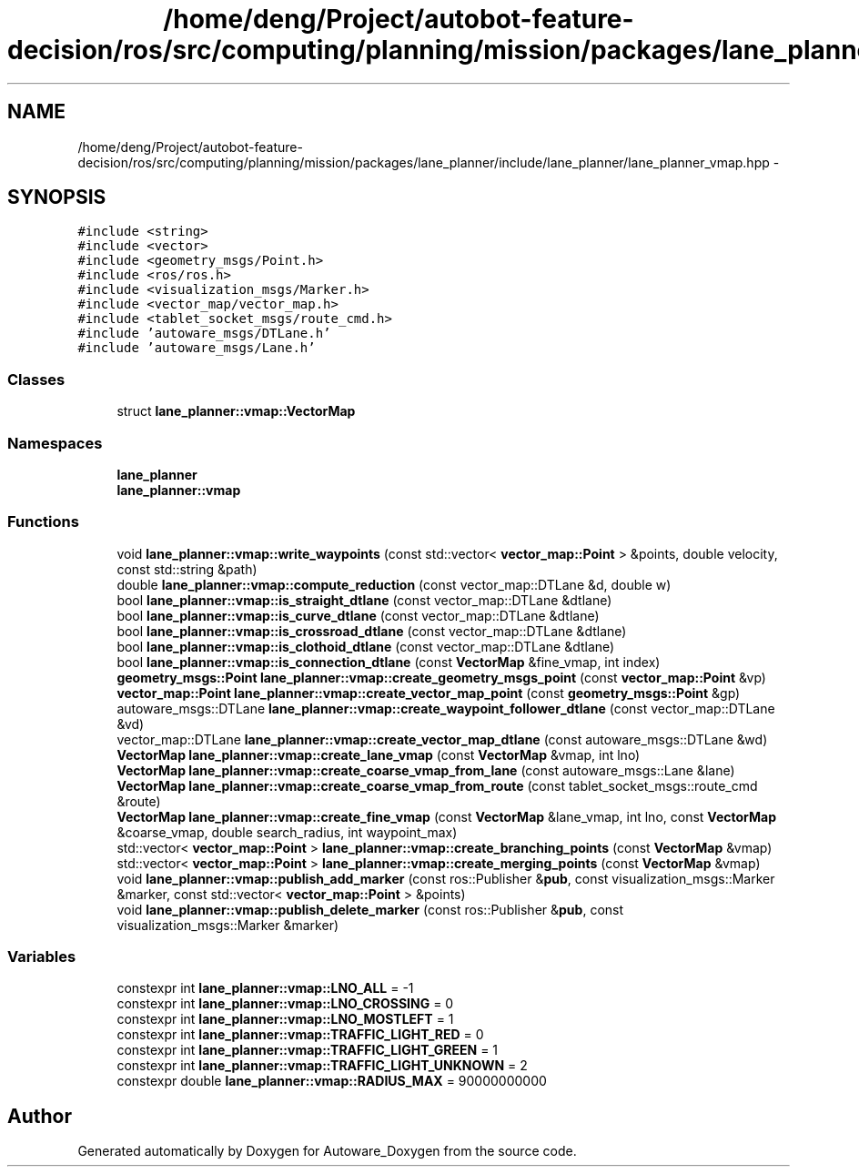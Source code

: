 .TH "/home/deng/Project/autobot-feature-decision/ros/src/computing/planning/mission/packages/lane_planner/include/lane_planner/lane_planner_vmap.hpp" 3 "Fri May 22 2020" "Autoware_Doxygen" \" -*- nroff -*-
.ad l
.nh
.SH NAME
/home/deng/Project/autobot-feature-decision/ros/src/computing/planning/mission/packages/lane_planner/include/lane_planner/lane_planner_vmap.hpp \- 
.SH SYNOPSIS
.br
.PP
\fC#include <string>\fP
.br
\fC#include <vector>\fP
.br
\fC#include <geometry_msgs/Point\&.h>\fP
.br
\fC#include <ros/ros\&.h>\fP
.br
\fC#include <visualization_msgs/Marker\&.h>\fP
.br
\fC#include <vector_map/vector_map\&.h>\fP
.br
\fC#include <tablet_socket_msgs/route_cmd\&.h>\fP
.br
\fC#include 'autoware_msgs/DTLane\&.h'\fP
.br
\fC#include 'autoware_msgs/Lane\&.h'\fP
.br

.SS "Classes"

.in +1c
.ti -1c
.RI "struct \fBlane_planner::vmap::VectorMap\fP"
.br
.in -1c
.SS "Namespaces"

.in +1c
.ti -1c
.RI " \fBlane_planner\fP"
.br
.ti -1c
.RI " \fBlane_planner::vmap\fP"
.br
.in -1c
.SS "Functions"

.in +1c
.ti -1c
.RI "void \fBlane_planner::vmap::write_waypoints\fP (const std::vector< \fBvector_map::Point\fP > &points, double velocity, const std::string &path)"
.br
.ti -1c
.RI "double \fBlane_planner::vmap::compute_reduction\fP (const vector_map::DTLane &d, double w)"
.br
.ti -1c
.RI "bool \fBlane_planner::vmap::is_straight_dtlane\fP (const vector_map::DTLane &dtlane)"
.br
.ti -1c
.RI "bool \fBlane_planner::vmap::is_curve_dtlane\fP (const vector_map::DTLane &dtlane)"
.br
.ti -1c
.RI "bool \fBlane_planner::vmap::is_crossroad_dtlane\fP (const vector_map::DTLane &dtlane)"
.br
.ti -1c
.RI "bool \fBlane_planner::vmap::is_clothoid_dtlane\fP (const vector_map::DTLane &dtlane)"
.br
.ti -1c
.RI "bool \fBlane_planner::vmap::is_connection_dtlane\fP (const \fBVectorMap\fP &fine_vmap, int index)"
.br
.ti -1c
.RI "\fBgeometry_msgs::Point\fP \fBlane_planner::vmap::create_geometry_msgs_point\fP (const \fBvector_map::Point\fP &vp)"
.br
.ti -1c
.RI "\fBvector_map::Point\fP \fBlane_planner::vmap::create_vector_map_point\fP (const \fBgeometry_msgs::Point\fP &gp)"
.br
.ti -1c
.RI "autoware_msgs::DTLane \fBlane_planner::vmap::create_waypoint_follower_dtlane\fP (const vector_map::DTLane &vd)"
.br
.ti -1c
.RI "vector_map::DTLane \fBlane_planner::vmap::create_vector_map_dtlane\fP (const autoware_msgs::DTLane &wd)"
.br
.ti -1c
.RI "\fBVectorMap\fP \fBlane_planner::vmap::create_lane_vmap\fP (const \fBVectorMap\fP &vmap, int lno)"
.br
.ti -1c
.RI "\fBVectorMap\fP \fBlane_planner::vmap::create_coarse_vmap_from_lane\fP (const autoware_msgs::Lane &lane)"
.br
.ti -1c
.RI "\fBVectorMap\fP \fBlane_planner::vmap::create_coarse_vmap_from_route\fP (const tablet_socket_msgs::route_cmd &route)"
.br
.ti -1c
.RI "\fBVectorMap\fP \fBlane_planner::vmap::create_fine_vmap\fP (const \fBVectorMap\fP &lane_vmap, int lno, const \fBVectorMap\fP &coarse_vmap, double search_radius, int waypoint_max)"
.br
.ti -1c
.RI "std::vector< \fBvector_map::Point\fP > \fBlane_planner::vmap::create_branching_points\fP (const \fBVectorMap\fP &vmap)"
.br
.ti -1c
.RI "std::vector< \fBvector_map::Point\fP > \fBlane_planner::vmap::create_merging_points\fP (const \fBVectorMap\fP &vmap)"
.br
.ti -1c
.RI "void \fBlane_planner::vmap::publish_add_marker\fP (const ros::Publisher &\fBpub\fP, const visualization_msgs::Marker &marker, const std::vector< \fBvector_map::Point\fP > &points)"
.br
.ti -1c
.RI "void \fBlane_planner::vmap::publish_delete_marker\fP (const ros::Publisher &\fBpub\fP, const visualization_msgs::Marker &marker)"
.br
.in -1c
.SS "Variables"

.in +1c
.ti -1c
.RI "constexpr int \fBlane_planner::vmap::LNO_ALL\fP = \-1"
.br
.ti -1c
.RI "constexpr int \fBlane_planner::vmap::LNO_CROSSING\fP = 0"
.br
.ti -1c
.RI "constexpr int \fBlane_planner::vmap::LNO_MOSTLEFT\fP = 1"
.br
.ti -1c
.RI "constexpr int \fBlane_planner::vmap::TRAFFIC_LIGHT_RED\fP = 0"
.br
.ti -1c
.RI "constexpr int \fBlane_planner::vmap::TRAFFIC_LIGHT_GREEN\fP = 1"
.br
.ti -1c
.RI "constexpr int \fBlane_planner::vmap::TRAFFIC_LIGHT_UNKNOWN\fP = 2"
.br
.ti -1c
.RI "constexpr double \fBlane_planner::vmap::RADIUS_MAX\fP = 90000000000"
.br
.in -1c
.SH "Author"
.PP 
Generated automatically by Doxygen for Autoware_Doxygen from the source code\&.
